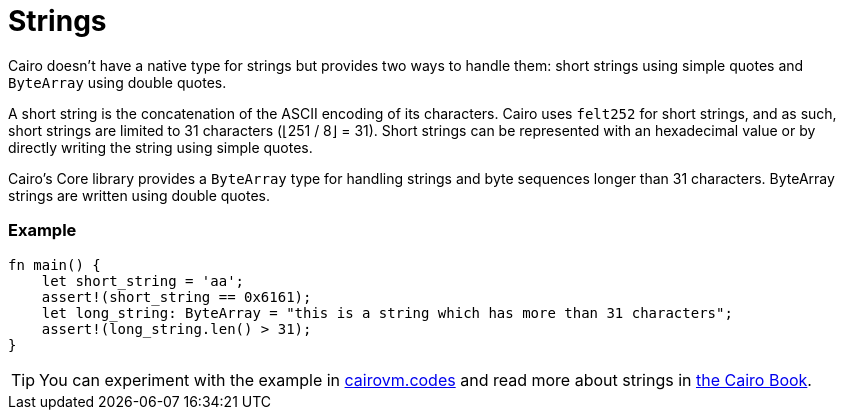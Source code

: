 = Strings

Cairo doesn't have a native type for strings but provides two ways to handle them: short strings using simple quotes and `ByteArray` using double quotes.

A short string is the concatenation of the ASCII encoding of its characters. Cairo uses `felt252` for short strings, and as such, short strings are limited to 31 characters (⌊251 / 8⌋ = 31). Short strings can be represented with an hexadecimal value or by directly writing the string using simple quotes.

Cairo's Core library provides a `ByteArray` type for handling strings and byte sequences longer than 31 characters. ByteArray strings are written using double quotes.

[discrete]
=== Example

[source,cairo]
----
fn main() {
    let short_string = 'aa';
    assert!(short_string == 0x6161);
    let long_string: ByteArray = "this is a string which has more than 31 characters";
    assert!(long_string.len() > 31);
}
----

:cairovm-codes-link: https://cairovm.codes/?codeType=Cairo&debugMode=Debug%20Sierra&code=EQAhDMDsQWwQwJaQBQEoQG8A60wgDYCmALiAM4AWA9gE7ED6ZxNSA5iALwgDkcc3Abhx4QcMmUJ0AhMkq0GTFpHYcuABgAeANgCMu1ENxgipfFWWNmbAFwgAQgE9ihAII0acB5xBZgxCghkIIGi5FbKIADuAQDGFCAUYrC0hCD+cNAAzDogcXAeMc40ZL6GImIS0shmFopsAHREKOgAfCDZBjgAvsBAA
:cairo-book-link: https://book.cairo-lang.org/ch02-02-data-types.html#string-types
[TIP]
====
You can experiment with the example in {cairovm-codes-link}[cairovm.codes^] and read more about strings in {cairo-book-link}[the Cairo Book^].
====
